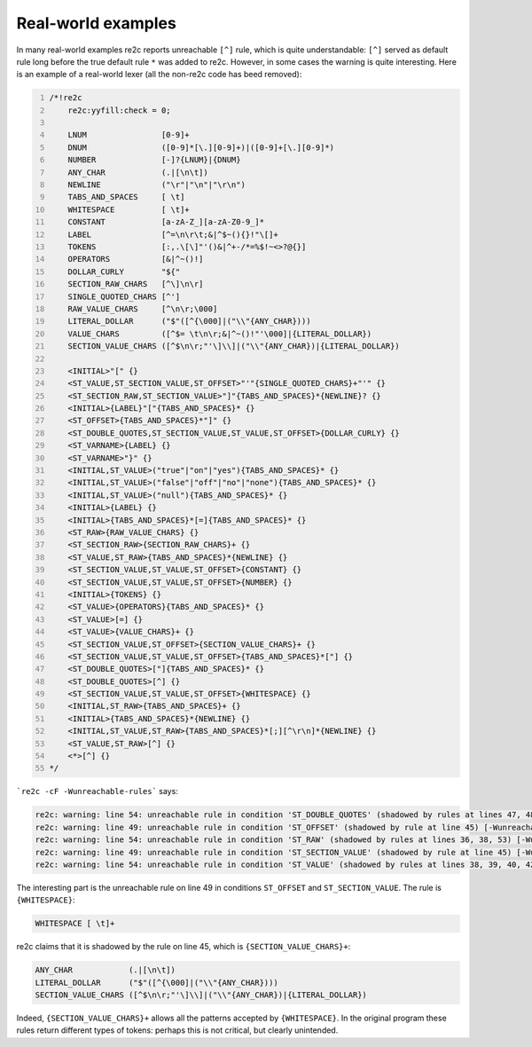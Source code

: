 Real-world examples
~~~~~~~~~~~~~~~~~~~

In many real-world examples re2c reports unreachable ``[^]`` rule,
which is quite understandable: ``[^]`` served as default rule long before
the true default rule ``*`` was added to re2c.
However, in some cases the warning is quite interesting.
Here is an example of a real-world lexer (all the non-re2c code has beed removed):

.. code-block:: cpp
    :number-lines:

    /*!re2c
        re2c:yyfill:check = 0;
    
        LNUM                [0-9]+
        DNUM                ([0-9]*[\.][0-9]+)|([0-9]+[\.][0-9]*)
        NUMBER              [-]?{LNUM}|{DNUM}
        ANY_CHAR            (.|[\n\t])
        NEWLINE             ("\r"|"\n"|"\r\n")
        TABS_AND_SPACES     [ \t]
        WHITESPACE          [ \t]+
        CONSTANT            [a-zA-Z_][a-zA-Z0-9_]*
        LABEL               [^=\n\r\t;&|^$~(){}!"\[]+
        TOKENS              [:,.\[\]"'()&|^+-/*=%$!~<>?@{}]
        OPERATORS           [&|^~()!]
        DOLLAR_CURLY        "${"
        SECTION_RAW_CHARS   [^\]\n\r]
        SINGLE_QUOTED_CHARS [^']
        RAW_VALUE_CHARS     [^\n\r;\000]
        LITERAL_DOLLAR      ("$"([^{\000]|("\\"{ANY_CHAR})))
        VALUE_CHARS         ([^$= \t\n\r;&|^~()!"'\000]|{LITERAL_DOLLAR})
        SECTION_VALUE_CHARS ([^$\n\r;"'\]\\]|("\\"{ANY_CHAR})|{LITERAL_DOLLAR})

        <INITIAL>"[" {}
        <ST_VALUE,ST_SECTION_VALUE,ST_OFFSET>"'"{SINGLE_QUOTED_CHARS}+"'" {}
        <ST_SECTION_RAW,ST_SECTION_VALUE>"]"{TABS_AND_SPACES}*{NEWLINE}? {}
        <INITIAL>{LABEL}"["{TABS_AND_SPACES}* {}
        <ST_OFFSET>{TABS_AND_SPACES}*"]" {}
        <ST_DOUBLE_QUOTES,ST_SECTION_VALUE,ST_VALUE,ST_OFFSET>{DOLLAR_CURLY} {}
        <ST_VARNAME>{LABEL} {}
        <ST_VARNAME>"}" {}
        <INITIAL,ST_VALUE>("true"|"on"|"yes"){TABS_AND_SPACES}* {}
        <INITIAL,ST_VALUE>("false"|"off"|"no"|"none"){TABS_AND_SPACES}* {}
        <INITIAL,ST_VALUE>("null"){TABS_AND_SPACES}* {}
        <INITIAL>{LABEL} {}
        <INITIAL>{TABS_AND_SPACES}*[=]{TABS_AND_SPACES}* {}
        <ST_RAW>{RAW_VALUE_CHARS} {}
        <ST_SECTION_RAW>{SECTION_RAW_CHARS}+ {}
        <ST_VALUE,ST_RAW>{TABS_AND_SPACES}*{NEWLINE} {}
        <ST_SECTION_VALUE,ST_VALUE,ST_OFFSET>{CONSTANT} {}
        <ST_SECTION_VALUE,ST_VALUE,ST_OFFSET>{NUMBER} {}
        <INITIAL>{TOKENS} {}
        <ST_VALUE>{OPERATORS}{TABS_AND_SPACES}* {}
        <ST_VALUE>[=] {}
        <ST_VALUE>{VALUE_CHARS}+ {}
        <ST_SECTION_VALUE,ST_OFFSET>{SECTION_VALUE_CHARS}+ {}
        <ST_SECTION_VALUE,ST_VALUE,ST_OFFSET>{TABS_AND_SPACES}*["] {}
        <ST_DOUBLE_QUOTES>["]{TABS_AND_SPACES}* {}
        <ST_DOUBLE_QUOTES>[^] {}
        <ST_SECTION_VALUE,ST_VALUE,ST_OFFSET>{WHITESPACE} {}
        <INITIAL,ST_RAW>{TABS_AND_SPACES}+ {}
        <INITIAL>{TABS_AND_SPACES}*{NEWLINE} {}
        <INITIAL,ST_VALUE,ST_RAW>{TABS_AND_SPACES}*[;][^\r\n]*{NEWLINE} {}
        <ST_VALUE,ST_RAW>[^] {}
        <*>[^] {}
    */

```re2c -cF -Wunreachable-rules``` says:

.. code-block::

    re2c: warning: line 54: unreachable rule in condition 'ST_DOUBLE_QUOTES' (shadowed by rules at lines 47, 48) [-Wunreachable-rules]
    re2c: warning: line 49: unreachable rule in condition 'ST_OFFSET' (shadowed by rule at line 45) [-Wunreachable-rules]
    re2c: warning: line 54: unreachable rule in condition 'ST_RAW' (shadowed by rules at lines 36, 38, 53) [-Wunreachable-rules]
    re2c: warning: line 49: unreachable rule in condition 'ST_SECTION_VALUE' (shadowed by rule at line 45) [-Wunreachable-rules]
    re2c: warning: line 54: unreachable rule in condition 'ST_VALUE' (shadowed by rules at lines 38, 39, 40, 42, 43, 44, 46, 49, 53) [-Wunreachable-rules]

The interesting part is the unreachable rule on line 49 in conditions ``ST_OFFSET`` and ``ST_SECTION_VALUE``.
The rule is ``{WHITESPACE}``:

.. code-block::

    WHITESPACE [ \t]+

re2c claims that it is shadowed by the rule on line 45, which is ``{SECTION_VALUE_CHARS}+``:

.. code-block::

    ANY_CHAR            (.|[\n\t])
    LITERAL_DOLLAR      ("$"([^{\000]|("\\"{ANY_CHAR})))
    SECTION_VALUE_CHARS ([^$\n\r;"'\]\\]|("\\"{ANY_CHAR})|{LITERAL_DOLLAR})

Indeed, ``{SECTION_VALUE_CHARS}+`` allows all the patterns accepted by ``{WHITESPACE}``.
In the original program these rules return different types of tokens:
perhaps this is not critical, but clearly unintended.

